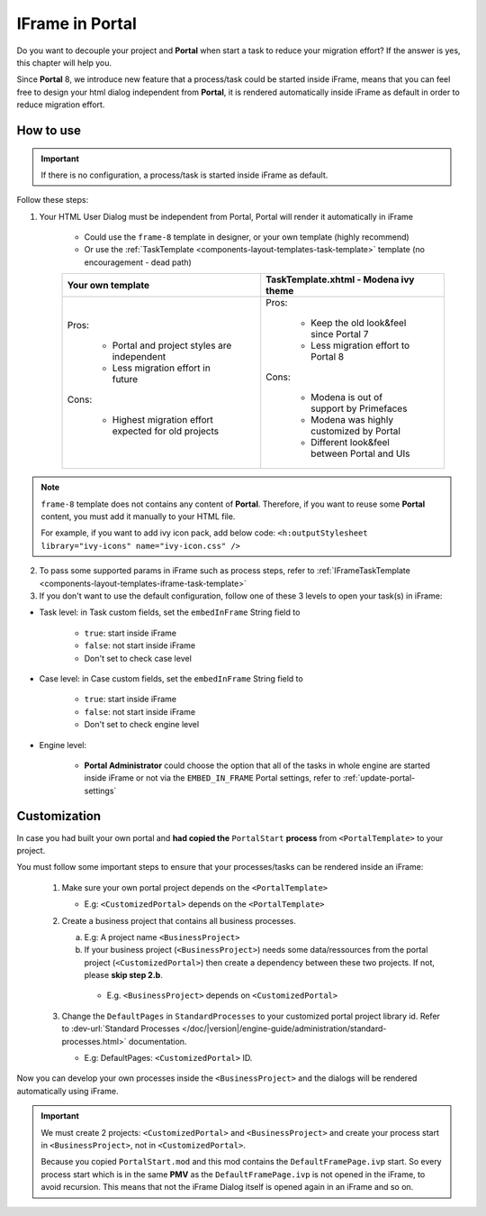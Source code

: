 .. _iframe-in-portal:

IFrame in Portal
****************

Do you want to decouple your project and **Portal** when start a task to reduce your migration effort?
If the answer is yes, this chapter will help you.

Since **Portal** 8, we introduce new feature that a process/task could be started inside iFrame, means that you can feel free to design
your html dialog independent from **Portal**, it is rendered automatically inside iFrame as default in order to reduce migration effort.

.. _iframe-usage:

How to use
==========

.. important::
	If there is no configuration, a process/task is started inside iFrame as default.

Follow these steps:
 
1. Your HTML User Dialog must be independent from Portal, Portal will render it automatically in iFrame
	
	- Could use the ``frame-8`` template in designer, or your own template (highly recommend)
	- Or use the :ref:`TaskTemplate <components-layout-templates-task-template>` template (no encouragement - dead path)
	
	+------------------------------------------------------+----------------------------------------------+
	| Your own template                                    | TaskTemplate.xhtml - Modena ivy theme        |
	+======================================================+==============================================+
	| Pros:                                                | Pros:                                        |
	|                                                      |                                              |
	|  - Portal and project styles are independent         |  - Keep the old look&feel since Portal 7     |
	|  - Less migration effort in future                   |  - Less migration effort to Portal 8         |
	|                                                      |                                              |
	| Cons:                                                | Cons:                                        |
	|                                                      |                                              |
	|  - Highest migration effort expected for old projects|  - Modena is out of support by Primefaces    |
	|                                                      |  - Modena was highly customized by Portal    |
	|                                                      |  - Different look&feel between Portal and UIs|
	+------------------------------------------------------+----------------------------------------------+

.. note:: 

      ``frame-8`` template does not contains any content of **Portal**.
      Therefore, if you want to reuse some **Portal** content, you must add it manually to your HTML file.
      
      For example, if you want to add ivy icon pack, add below code:
      ``<h:outputStylesheet library="ivy-icons" name="ivy-icon.css" />``
	
2. To pass some supported params in iFrame such as process steps, refer to :ref:`IFrameTaskTemplate <components-layout-templates-iframe-task-template>`

3. If you don't want to use the default configuration, follow one of these 3 levels to open your task(s) in iFrame:

- Task level: in Task custom fields, set the ``embedInFrame`` String field to

	- ``true``: start inside iFrame
	- ``false``: not start inside iFrame
	- Don't set to check case level
	
	|task-embedInFrame|

- Case level: in Case custom fields, set the ``embedInFrame`` String field to 

	- ``true``: start inside iFrame 
	- ``false``: not start inside iFrame 
	- Don't set to check engine level
	
	|case-embedInFrame|

- Engine level:

	- **Portal Administrator** could choose the option that all of the tasks in whole engine are started inside iFrame or not via the ``EMBED_IN_FRAME`` Portal settings, refer to :ref:`update-portal-settings`


Customization
=============

In case you had built your own portal and **had copied the** ``PortalStart`` **process** from ``<PortalTemplate>`` to your project.

You must follow some important steps to ensure that your processes/tasks can be rendered inside an iFrame:

  1. Make sure your own portal project depends on the ``<PortalTemplate>``

     - E.g: ``<CustomizedPortal>`` depends on the ``<PortalTemplate>``

  2. Create a business project that contains all business processes.

     a. E.g: A project name ``<BusinessProject>``

     b. If your business project (``<BusinessProject>``) needs some data/ressources from the portal project (``<CustomizedPortal>``) 
        then create a dependency between these two projects. If not, please **skip step 2.b**.

      * E.g. ``<BusinessProject>`` depends on ``<CustomizedPortal>``

  3. Change the ``DefaultPages`` in ``StandardProcesses`` to your customized portal project library id.
     Refer to :dev-url:`Standard Processes </doc/|version|/engine-guide/administration/standard-processes.html>` documentation.

     - E.g: DefaultPages: ``<CustomizedPortal>`` ID.

Now you can develop your own processes inside the ``<BusinessProject>`` and the dialogs will be rendered automatically using iFrame.

.. important:: 
    We must create 2 projects: ``<CustomizedPortal>`` and ``<BusinessProject>`` and create your process start in ``<BusinessProject>``, not in ``<CustomizedPortal>``.

    Because you copied ``PortalStart.mod`` and this mod contains the ``DefaultFramePage.ivp`` start.
    So every process start which is in the same **PMV** as the ``DefaultFramePage.ivp`` is not opened in the iFrame, to avoid recursion.
    This means that not the iFrame Dialog itself is opened again in an iFrame and so on.


.. |task-embedInFrame| image:: images/task-embedInFrame.png
.. |case-embedInFrame| image:: images/case-embedInFrame.png
